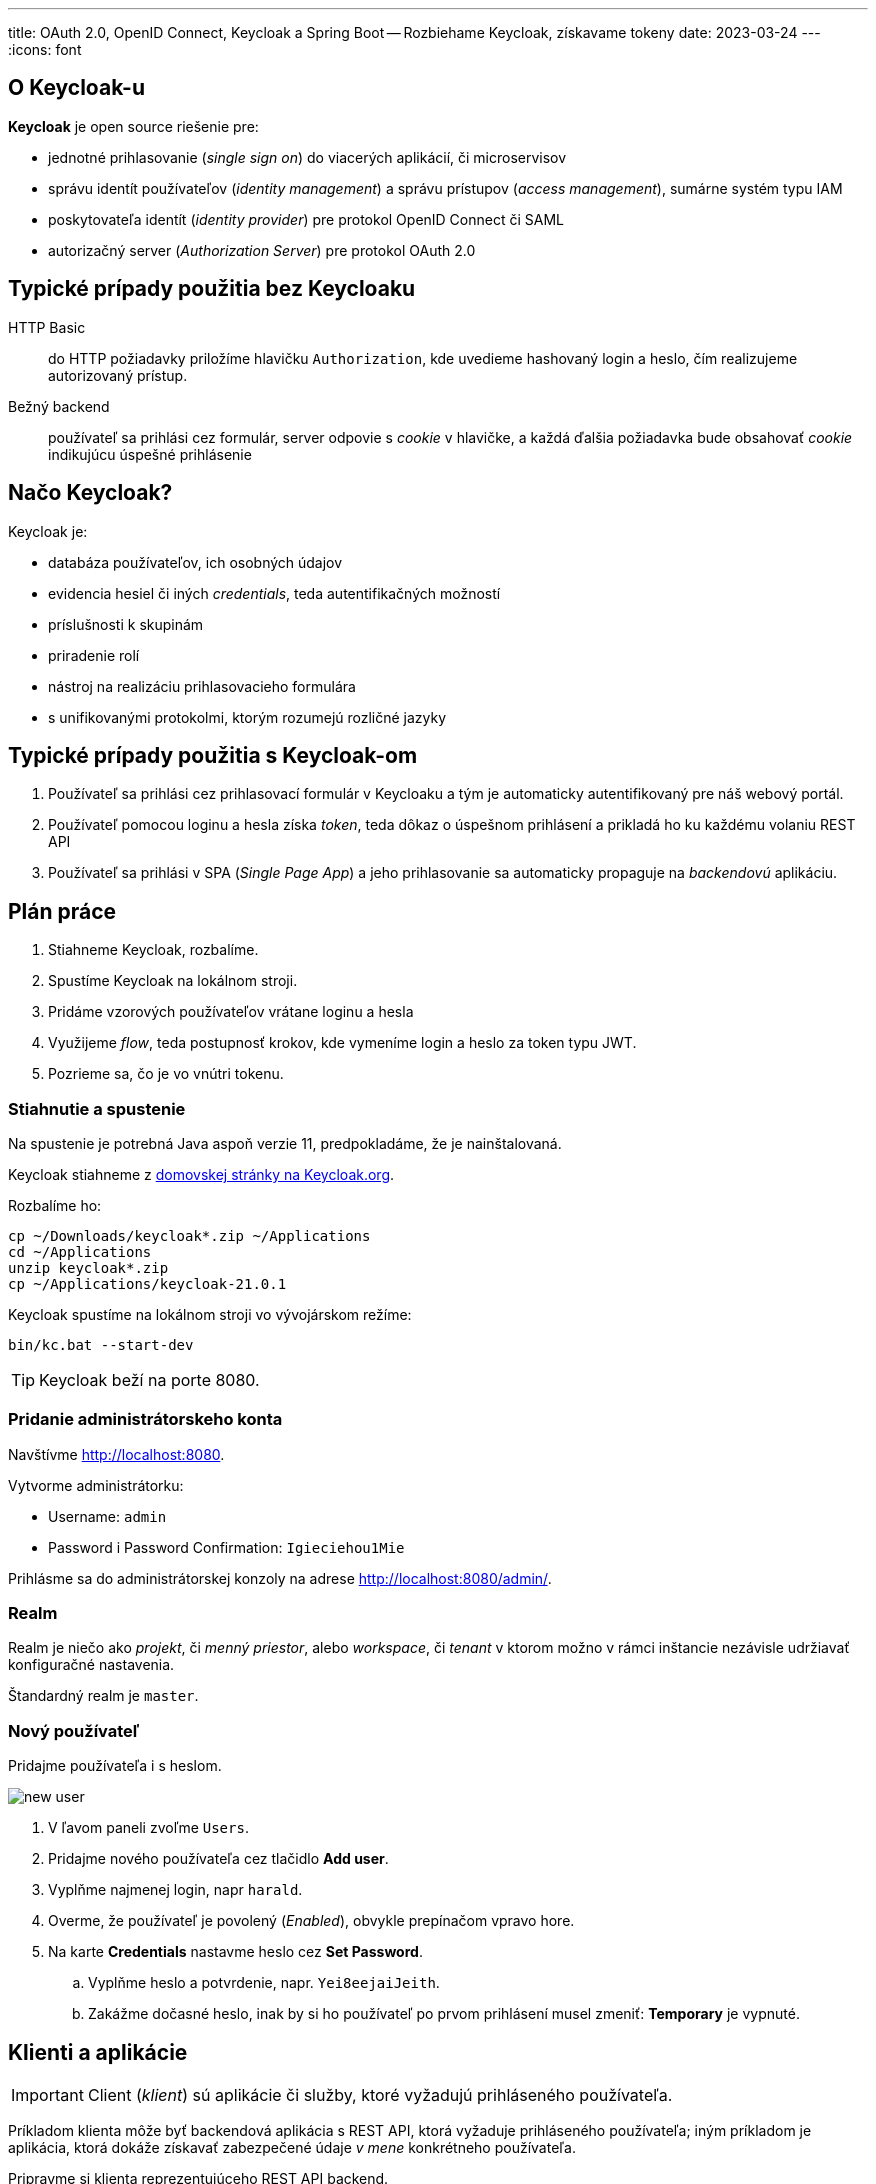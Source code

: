 ---
title: OAuth 2.0, OpenID Connect, Keycloak a Spring Boot -- Rozbiehame Keycloak, získavame tokeny
date: 2023-03-24
---
:icons: font

== O Keycloak-u
**Keycloak** je open source riešenie pre:

- jednotné prihlasovanie (_single sign on_) do viacerých aplikácií, či microservisov
- správu identít používateľov (_identity management_) a správu prístupov (_access management_), sumárne systém typu IAM
- poskytovateľa identít (_identity provider_) pre protokol OpenID Connect či SAML
- autorizačný server (_Authorization Server_) pre protokol OAuth 2.0

== Typické prípady použitia bez Keycloaku

HTTP Basic:: do HTTP požiadavky priložíme hlavičku `Authorization`, kde uvedieme hashovaný login a heslo, čím realizujeme autorizovaný prístup.
Bežný backend:: používateľ sa prihlási cez formulár, server odpovie s _cookie_ v hlavičke, a každá ďalšia požiadavka bude obsahovať _cookie_ indikujúcu úspešné prihlásenie

== Načo Keycloak?

Keycloak je:

- databáza používateľov, ich osobných údajov
- evidencia hesiel či iných _credentials_, teda autentifikačných možností
- príslušnosti k skupinám
- priradenie rolí
- nástroj na realizáciu prihlasovacieho formulára
- s unifikovanými protokolmi, ktorým rozumejú rozličné jazyky

== Typické prípady použitia s Keycloak-om

. Používateľ sa prihlási cez prihlasovací formulár v Keycloaku a tým je automaticky autentifikovaný pre náš webový portál.
. Používateľ pomocou loginu a hesla získa _token_, teda dôkaz o úspešnom prihlásení a prikladá ho ku každému volaniu REST API
. Používateľ sa prihlási v SPA (_Single Page App_) a jeho prihlasovanie sa automaticky propaguje na _backendovú_ aplikáciu.

== Plán práce

. Stiahneme Keycloak, rozbalíme.
. Spustíme Keycloak na lokálnom stroji.
. Pridáme vzorových používateľov vrátane loginu a hesla
. Využijeme _flow_, teda postupnosť krokov, kde vymeníme login a heslo za token typu JWT.
. Pozrieme sa, čo je vo vnútri tokenu.

=== Stiahnutie a spustenie

Na spustenie je potrebná Java aspoň verzie 11, predpokladáme, že je nainštalovaná.

Keycloak stiahneme z https://www.keycloak.org/downloads[domovskej stránky na Keycloak.org].

Rozbalíme ho:

[source,sh]
----
cp ~/Downloads/keycloak*.zip ~/Applications
cd ~/Applications
unzip keycloak*.zip
cp ~/Applications/keycloak-21.0.1
----

Keycloak spustíme na lokálnom stroji vo vývojárskom režíme:

----
bin/kc.bat --start-dev
----

TIP: Keycloak beží na porte 8080.

=== Pridanie administrátorskeho konta

Navštívme http://localhost:8080.

Vytvorme administrátorku:

- Username: `admin`
- Password i Password Confirmation: `Igieciehou1Mie`

Prihlásme sa do administrátorskej konzoly na adrese http://localhost:8080/admin/.

=== Realm

Realm je niečo ako _projekt_, či _menný priestor_, alebo _workspace_, či _tenant_ v ktorom možno v rámci inštancie nezávisle udržiavať konfiguračné nastavenia.

Štandardný realm je `master`.

=== Nový používateľ

Pridajme používateľa i s heslom.

image::new-user.png[]

. V ľavom paneli zvoľme `Users`.
. Pridajme nového používateľa cez tlačidlo *Add user*.
. Vyplňme najmenej login, napr `harald`.
. Overme, že používateľ je povolený (_Enabled_), obvykle prepínačom vpravo hore.
. Na karte *Credentials* nastavme heslo cez *Set Password*.
    .. Vyplňme heslo a potvrdenie, napr. `Yei8eejaiJeith`.
    .. Zakážme dočasné heslo, inak by si ho používateľ po prvom prihlásení musel zmeniť: *Temporary* je vypnuté.

== Klienti a aplikácie

IMPORTANT: Client (_klient_) sú aplikácie či služby, ktoré vyžadujú prihláseného používateľa.

Príkladom klienta môže byť backendová aplikácia s REST API, ktorá vyžaduje prihláseného používateľa; iným príkladom je aplikácia, ktorá dokáže získavať zabezpečené údaje _v mene_ konkrétneho používateľa.

Pripravme si klienta reprezentujúceho REST API backend.

image::new-client.png[]

. V ľavom paneli zvoľme *Client Scopes*.
. Pridajme nového klienta cez tlačidlo *Create client*.
. Ponechajme protokol *OpenID Connect*.
. Vyplňme identifikátor klienta -- `megabank`.
. Voliteľne dodajme popis a názov.
. V bloku *Capability Config* sa uistime, že máme povolený _Standard Flow_ a _Direct access grants_.
. V bloku *Login Settings* ponechajme všetko prázdne.

== Prihlásenie cez flows: ROPC

Keycloak rozumie viacerým prístupom k prihlasovaniu -- tzv. *flow*.
Najjednoduchší flow je ROPC (*Resource Owner Password Flow*), definovaný v štandardne OAuth 2.0, ktorý dokáže vymeniť login a heslo za autentifikačný _token_ reprezentujúci úspešné prihlásenie.

NOTE: Tento _flow_ je azda najjednoduchší a slúži pre aplikácie, ktoré len chcú migrovať na OAuth 2.0.
Treba absolútne dôverovať aplikácii, ktorá prevezme prihlasovacie údaje, a nechce ich zneužiť.

S použitím nástroja `curl` dokážeme získať token:

----
curl -X POST --location "http://localhost:8080/realms/master/protocol/openid-connect/token" \
    -H "Content-Type: application/x-www-form-urlencoded" \
    -d "grant_type=password" \ //<1>
    -d "client_id=megabank" \ //<2>
    -d "scope=openid" \ //<3>
    -d "username=harald" \ //<4>
    -d "password=Yei8eejaiJeith"
----
<1> Používame flow ROPC indikovaný typom `grant_type`.
<2> Uvedieme identifikátor klienta.
<3> Dodáme špeciálny atribút, ktorý v Keycloaku indikuje použitie protokolu OIDC (OpenID Connect). V ňom vieme získavaať pokročilé informácie o prihlásení cez token.
<4> Dodáme login a heslo.

Odpoveďou bude JSON s viacerými atribútmi:

[source,json]
----
{
  "access_token":"eyJh....",
  "expires_in":60,
  ...
}
----

Odpoveďou bude token v atribúte `access_token`.
Tento token reprezentuje informáciu o úspešnom prihlásení, s ktorou teraz vieme pristúpiť k autorizovanému REST API v našej službe, ktorú si potrebujeme vytvoriť.

=== Overenie tokenu

Celý token vieme zobrať a overiť pomocou keycloakovej služby na _endpointe_ `userinfo`.

    http://localhost:8080/realms/master/protocol/openid-connect/userinfo
    Authorization: Bearer eyJh....

Výsledkom bude JSON s informáciami o prihlásení.

----
{
  "sub": "0f0d7fe9-9293-4ef4-a476-9e2aba73028c", //<1>
  "email_verified": false,
  "preferred_username": "harald", //<2>
  "given_name": "",
  "family_name": ""
}
----
<1> Identifikátor používateľa v Keycloaku vo formáte UUID.
<2> Ľudsky čitateľný _login_ používateľa.

== Tokeny

Ak používame flow ROPC a požiadame si protokol OIDC, dostaneme token vo formáte JWT.

Ide o digitálne podpísanú nemennú informáciu najmä o:

- identifikátore používateľa
- jeho logine
- klientovi, ktorého sa dotýka

Okrem toho token obsahuje:

- časovú pečiatku vydania
- dátum expirácie
- algoritmus, ktorý sa použil na digitálny podpis

TIP: Tokeny majú obmedzenú platnosť.
Každý token je totiž „kľúčom“, ktorým vieme pristúpiť k autorizačnej službe!
Tokeny treba chrániť podobne ako heslá.


Tento token pozostáva z troch zložiek oddelených bodkou, pričom každá je reprezentovaná kódovaním Base64.

----
ey[___].eyJleH[___]VZGO6-Aa7q_Sjygf21BYrm6bVAXnBGeJrOOCxyTUs9nmZ9wKP64I2O7NaJwPtdAhbeZVlh2MkxqWe9HtxBhgHXSNQ1DRs43ergRKbEpObV
----

Token vieme zobrať a vložiť buď:

- do online služby https://jwt.io/
- prípadne https://plugins.jetbrains.com/plugin/9831-jwt-json-web-token-analyzer/[JWT plug-in pre platformu IntelliJ]

Po dekódovaní uvidíme tri zložky, každá vo formáte JSON.

- najprv hlavičku: s algoritmom a typom tokenu
- na konci digitálny podpis indikujúci neporušiteľnosť a autenticitu tokenu.
Token je obvykle podpísaný privátnym kľúčom Keycloaku, a overiť ho môžeme verejným kľúčom.
- telo: reprezentujúce _claims_, teda tvrdenia o príslušnom prihlásení.

Príklad tela:
----
{
  "exp": 1679693901, <1>
  "iat": 1679693841, <2>
  "sub": "0f0d7fe9-9293-4ef4-a476-9e2aba73028c", <3>
  "preferred_username": "harald" <4>
}
----
<1> Dátum expirácie tokenu ako unixová časová pečiatka.
<2> Dátum vydania tokenu, tiež ako pečiatka
<3> Subjekt, teda jednoznačný identifikátor používateľa z Keycloaku.
<4> Ľudsky čitateľné meno.

IMPORTANT: Pokusy upravovať token narušujú jeho digitálny podpis! Služba tak vie okamžite zistiť, či sa útočník nepokúša predstierať, že je niekto ný.

=== Platnosť tokenov

Štandardný token platí minútu.
Ak máme testovacie prostredie a nechceme dokola získavať nové tokeny, môžeme pre konkrétneho klienta predĺžiť platnosť.

V *Clients* > _Megabank_ na karte *Advanced* sa posunieme do spodných častí obrazovky.
Nájdeme sekciu *Access Token Lifespan* a nastavíme expiráciu napríklad na 1 deň.

image::access-token-lifespan.png[]

Nastavenia nezabudnime uložiť!

Po získaní nového tokenu uvidíme v atribúte `expires_in` platnosť jedného dňa.

----
"expires_in": 36000,
----

== Ako ďalej?

V ďalšom kroku je čas na vlastnú službu, ktorú ochránime autorizáciu s protokolom OAuth 2.0/OIDC, a preukážeme sa JWT tokenom.